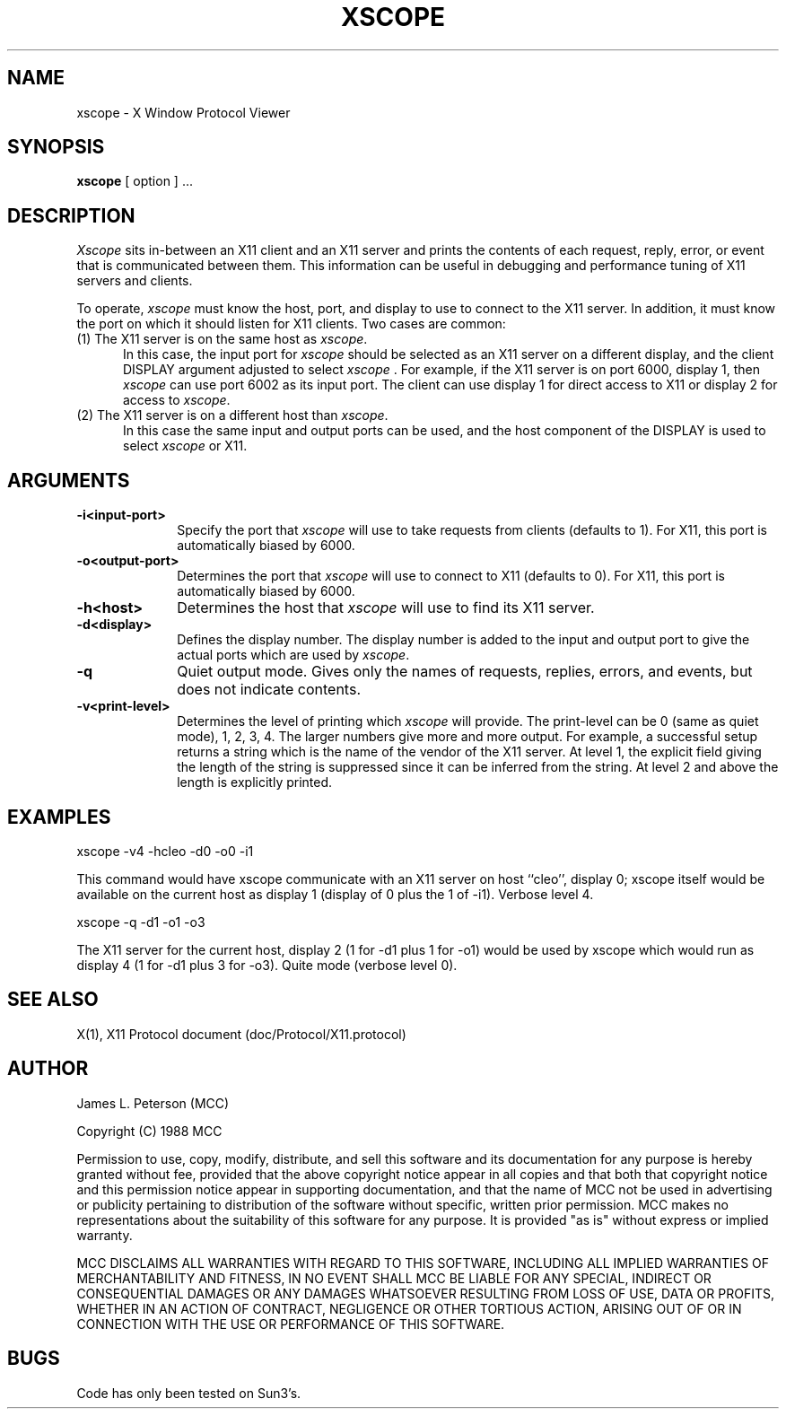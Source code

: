 .TH XSCOPE 1 "8 Sept 1988" "X Version 11"
.SH NAME
xscope - X Window Protocol Viewer
.SH SYNOPSIS
.B xscope
[ option ] ...
.SH DESCRIPTION
.I Xscope
sits in-between an X11 client and an X11 server and prints the contents
of each request, reply, error, or event that is communicated between them.
This information can be useful in debugging and performance
tuning of X11 servers and clients.
.PP
To operate, \fIxscope\fP must know the host, port, and display to use
to connect to the X11 server.  In addition, it must know the port on
which it should listen for X11 clients.  Two cases are common:
.PP
.TP 5
(1) The X11 server is on the same host as \fIxscope\fP.
In this case, the input port for \fIxscope\fP should be selected as an
X11 server on a different display, and the client DISPLAY argument
adjusted to select \fIxscope\fP .  For example, if the X11 server is
on port 6000, display 1, then \fIxscope\fP can use port 6002 as its
input port.  The client can use display 1 for direct access to X11 or
display 2 for access to \fIxscope\fP.
.PP
.TP 5
(2) The X11 server is on a different host than \fIxscope\fP.
In this case the same input and output ports can be used, and the host
component of the DISPLAY is used to select \fIxscope\fP or X11.
.SH ARGUMENTS
.PP
.TP 10
.B \-i<input-port>
Specify the port that \fIxscope\fP will use to take requests from clients
(defaults to 1).
For X11, this port is automatically biased by 6000.
.PP
.TP 10
.B \-o<output-port>
Determines the port that 
\fIxscope\fP will use to connect to X11 (defaults to 0). 
For X11, this port is automatically biased by 6000.
.PP
.TP 10
.B \-h<host>
Determines the host that  \fIxscope\fP will use to find its X11 server.
.PP
.TP 10
.B \-d<display>
Defines the display number.  The display number is added to the input
and output port to give the actual ports which are used by  \fIxscope\fP.
.PP
.TP 10
.B \-q
Quiet output mode.  Gives only the names of requests, replies, errors, and 
events, but does not indicate contents.
.PP
.TP 10
.B \-v<print-level>
Determines the level of printing which \fIxscope\fP will provide.  The
print-level can be 0 (same as quiet mode), 1, 2, 3, 4.  The larger
numbers give more and more output.  For example, a successful setup
returns a string which is the name of the vendor of the X11 server.
At level 1, the explicit field giving the length of the string is
suppressed since it can be inferred from the string.  At level 2 and
above the length is explicitly printed.
.SH EXAMPLES
.LP
xscope -v4 -hcleo -d0 -o0 -i1
.PP
This command would have xscope communicate with an X11 server on host
``cleo'', display 0;  xscope itself would be available on the current
host as display 1 (display of 0 plus the 1 of -i1). Verbose level 4.
.LP
xscope -q -d1 -o1 -o3
.PP
The X11 server for the current host, display 2 (1 for -d1 plus 1 for -o1)
would be used by xscope which would run as display 4 (1 for -d1 plus 3 for
-o3). Quite mode (verbose level 0).
.SH SEE ALSO
X(1), X11 Protocol document (doc/Protocol/X11.protocol)
.SH AUTHOR
.PP
James L. Peterson (MCC)
.PP
Copyright (C) 1988 MCC
.PP
Permission to use, copy, modify, distribute, and sell this software and its
documentation for any purpose is hereby granted without fee, provided that
the above copyright notice appear in all copies and that both that
copyright notice and this permission notice appear in supporting
documentation, and that the name of MCC not be used in
advertising or publicity pertaining to distribution of the software without
specific, written prior permission.  MCC makes no
representations about the suitability of this software for any purpose.  It
is provided "as is" without express or implied warranty.
.PP
MCC DISCLAIMS ALL WARRANTIES WITH REGARD TO THIS SOFTWARE,
INCLUDING ALL IMPLIED WARRANTIES OF MERCHANTABILITY AND FITNESS, IN NO
EVENT SHALL MCC BE LIABLE FOR ANY SPECIAL, INDIRECT OR
CONSEQUENTIAL DAMAGES OR ANY DAMAGES WHATSOEVER RESULTING FROM LOSS OF USE,
DATA OR PROFITS, WHETHER IN AN ACTION OF CONTRACT, NEGLIGENCE OR OTHER
TORTIOUS ACTION, ARISING OUT OF OR IN CONNECTION WITH THE USE OR
PERFORMANCE OF THIS SOFTWARE.
.SH BUGS
Code has only been tested on Sun3's.
